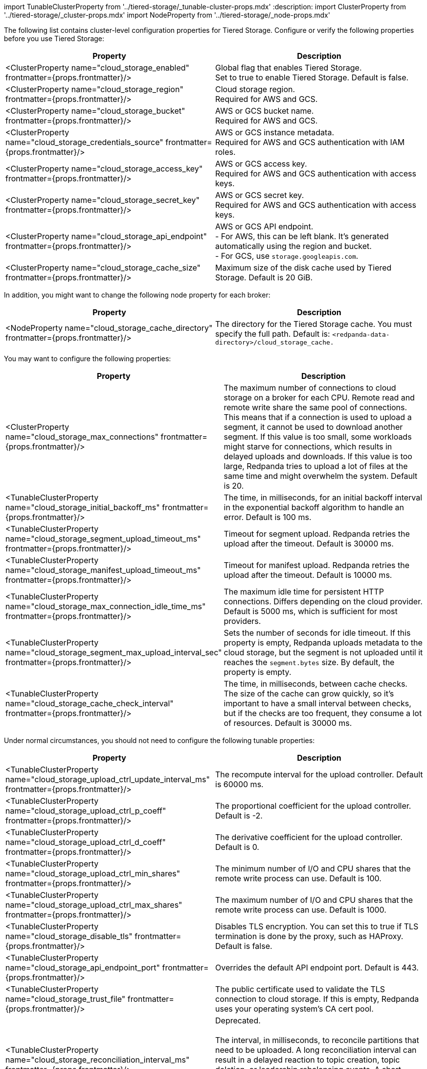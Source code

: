 import TunableClusterProperty from '../tiered-storage/_tunable-cluster-props.mdx'
:description: 
import ClusterProperty from '../tiered-storage/_cluster-props.mdx'
import NodeProperty from '../tiered-storage/_node-props.mdx'

The following list contains cluster-level configuration properties for Tiered Storage. Configure or verify the following properties before you use Tiered Storage:

|===
| Property | Description

| <ClusterProperty name="cloud_storage_enabled" frontmatter={props.frontmatter}/>
| Global flag that enables Tiered Storage. +
Set to true to enable Tiered Storage. Default is false.

| <ClusterProperty name="cloud_storage_region" frontmatter={props.frontmatter}/>
| Cloud storage region. +
Required for AWS and GCS.

| <ClusterProperty name="cloud_storage_bucket" frontmatter={props.frontmatter}/>
| AWS or GCS bucket name. +
Required for AWS and GCS.

| <ClusterProperty name="cloud_storage_credentials_source" frontmatter={props.frontmatter}/>
| AWS or GCS instance metadata. +
Required for AWS and GCS authentication with IAM roles.

| <ClusterProperty name="cloud_storage_access_key" frontmatter={props.frontmatter}/>
| AWS or GCS access key. +
Required for AWS and GCS authentication with access keys.

| <ClusterProperty name="cloud_storage_secret_key" frontmatter={props.frontmatter}/>
| AWS or GCS secret key. +
Required for AWS and GCS authentication with access keys.

| <ClusterProperty name="cloud_storage_api_endpoint" frontmatter={props.frontmatter}/>
| AWS or GCS API endpoint. +
- For AWS, this can be left blank. It's generated automatically using the region and bucket. +
- For GCS, use `storage.googleapis.com`.

| <ClusterProperty name="cloud_storage_cache_size" frontmatter={props.frontmatter}/>
| Maximum size of the disk cache used by Tiered Storage. Default is 20 GiB.
|===

In addition, you might want to change the following node property for each broker:

|===
| Property | Description

| <NodeProperty name="cloud_storage_cache_directory" frontmatter={props.frontmatter}/>
| The directory for the Tiered Storage cache. You must specify the full path. Default is: `<redpanda-data-directory>/cloud_storage_cache.`
|===

You may want to configure the following properties:

|===
| Property | Description

| <ClusterProperty name="cloud_storage_max_connections" frontmatter={props.frontmatter}/>
| The maximum number of connections to cloud storage on a broker for each CPU. Remote read and remote write share the same pool of connections. This means that if a connection is used to upload a segment, it cannot be used to download another segment. If this value is too small, some workloads might starve for connections, which results in delayed uploads and downloads. If this value is too large, Redpanda tries to upload a lot of files at the same time and might overwhelm the system. Default is 20.

| <TunableClusterProperty name="cloud_storage_initial_backoff_ms" frontmatter={props.frontmatter}/>
| The time, in milliseconds, for an initial backoff interval in the exponential backoff algorithm to handle an error. Default is 100 ms.

| <TunableClusterProperty name="cloud_storage_segment_upload_timeout_ms" frontmatter={props.frontmatter}/>
| Timeout for segment upload. Redpanda retries the upload after the timeout. Default is 30000 ms.

| <TunableClusterProperty name="cloud_storage_manifest_upload_timeout_ms" frontmatter={props.frontmatter}/>
| Timeout for manifest upload. Redpanda retries the upload after the timeout. Default is 10000 ms.

| <TunableClusterProperty name="cloud_storage_max_connection_idle_time_ms" frontmatter={props.frontmatter}/>
| The maximum idle time for persistent HTTP connections. Differs depending on the cloud provider. Default is 5000 ms, which is sufficient for most providers.

| <TunableClusterProperty name="cloud_storage_segment_max_upload_interval_sec" frontmatter={props.frontmatter}/>
| Sets the number of seconds for idle timeout. If this property is empty, Redpanda uploads metadata to the cloud storage, but the segment is not uploaded until it reaches the `segment.bytes` size. By default, the property is empty.

| <TunableClusterProperty name="cloud_storage_cache_check_interval" frontmatter={props.frontmatter}/>
| The time, in milliseconds, between cache checks. The size of the cache can grow quickly, so it's important to have a small interval between checks, but if the checks are too frequent, they consume a lot of resources. Default is 30000 ms.
|===

Under normal circumstances, you should not need to configure the following tunable properties:

|===
| Property | Description

| <TunableClusterProperty name="cloud_storage_upload_ctrl_update_interval_ms" frontmatter={props.frontmatter}/>
| The recompute interval for the upload controller. Default is 60000 ms.

| <TunableClusterProperty name="cloud_storage_upload_ctrl_p_coeff" frontmatter={props.frontmatter}/>
| The proportional coefficient for the upload controller. Default is -2.

| <TunableClusterProperty name="cloud_storage_upload_ctrl_d_coeff" frontmatter={props.frontmatter}/>
| The derivative coefficient for the upload controller. Default is 0.

| <TunableClusterProperty name="cloud_storage_upload_ctrl_min_shares" frontmatter={props.frontmatter}/>
| The minimum number of I/O and CPU shares that the remote write process can use. Default is 100.

| <TunableClusterProperty name="cloud_storage_upload_ctrl_max_shares" frontmatter={props.frontmatter}/>
| The maximum number of I/O and CPU shares that the remote write process can use. Default is 1000.

| <TunableClusterProperty name="cloud_storage_disable_tls" frontmatter={props.frontmatter}/>
| Disables TLS encryption. You can set this to true if TLS termination is done by the proxy, such as HAProxy. Default is false.

| <TunableClusterProperty name="cloud_storage_api_endpoint_port" frontmatter={props.frontmatter}/>
| Overrides the default API endpoint port. Default is 443.

| <TunableClusterProperty name="cloud_storage_trust_file" frontmatter={props.frontmatter}/>
| The public certificate used to validate the TLS connection to cloud storage. If this is empty, Redpanda uses your operating system's CA cert pool.

| <TunableClusterProperty name="cloud_storage_reconciliation_interval_ms" frontmatter={props.frontmatter}/>
| Deprecated. +
 +
The interval, in milliseconds, to reconcile partitions that need to be uploaded. A long reconciliation interval can result in a delayed reaction to topic creation, topic deletion, or leadership rebalancing events. A short reconciliation interval guarantees that new partitions are picked up quickly, but the process uses more resources. Default is 10000 ms.
|===
